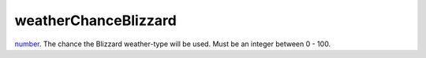 weatherChanceBlizzard
====================================================================================================

`number`_. The chance the Blizzard weather-type will be used. Must be an integer between 0 - 100.

.. _`number`: ../../../lua/type/number.html
